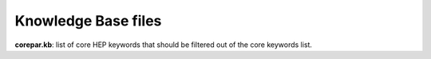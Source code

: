 Knowledge Base files
====================

**corepar.kb**: list of core HEP keywords that should be filtered out of the core keywords list.
